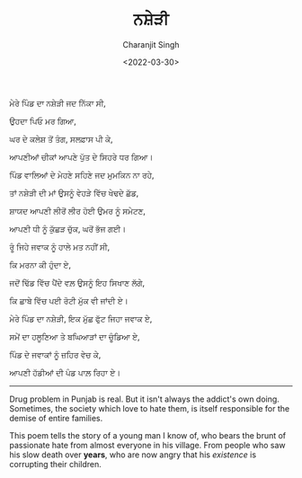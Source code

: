 #+DATE: <2022-03-30>
#+AUTHOR: Charanjit Singh
#+TITLE: ਨਸ਼ੇੜੀ


ਮੇਰੇ ਪਿੰਡ ਦਾ ਨਸ਼ੇੜੀ ਜਦ ਨਿੱਕਾ ਸੀ,

ਉਹਦਾ ਪਿਓ ਮਰ ਗਿਆ,

ਘਰ ਦੇ ਕਲੇਸ਼ ਤੋਂ ਤੰਗ, ਸਲਫ਼ਾਸ ਪੀ ਕੇ,

ਆਪਣੀਆਂ ਚੀਕਾਂ ਆਪਣੇ ਪੁੱਤ ਦੇ ਸਿਹਰੇ ਧਰ ਗਿਆ।

ਪਿੰਡ ਵਾਲਿਆਂ ਦੇ ਮੇਹਣੇ ਸਹਿਣੇ ਜਦ ਮੁਮਕਿਨ ਨਾ ਰਹੇ,

ਤਾਂ ਨਸ਼ੇੜੀ ਦੀ ਮਾਂ ਉਸਨੂੰ ਵੇਹੜੇ ਵਿੱਚ ਖੇਢਦੇ ਛੱਡ,

ਸ਼ਾਯਦ ਆਪਣੀ ਲੀਰੋਂ ਲੀਰ ਹੋਈ ਉਮਰ ਨੂੰ ਸਮੇਟਣ,

ਆਪਣੀ ਧੀ ਨੂੰ ਕੁੱਛੜ ਚੁੱਕ, ਘਰੋਂ ਭੱਜ ਗਈ।

ਰੂੰ ਜਿਹੇ ਜਵਾਕ ਨੂੰ ਹਾਲੇ ਮਤ ਨਹੀਂ ਸੀ,

ਕਿ ਮਰਨਾ ਕੀ ਹੁੰਦਾ ਏ,

ਜਦੋਂ ਢਿੱਡ ਵਿੱਚ ਪੈਂਦੇ ਵਲ਼ ਉਸਨੂੰ ਇਹ ਸਿਖਾਣ ਲੱਗੇ,

ਕਿ ਛਾਬੇ ਵਿੱਚ ਪਈ ਰੋਟੀ ਮੁੱਕ ਵੀ ਜਾਂਦੀ ਏ।

ਮੇਰੇ ਪਿੰਡ ਦਾ ਨਸ਼ੇੜੀ, ਇਕ ਮੁੱਛ ਫੁੱਟ ਜਿਹਾ ਜਵਾਕ ਏ,

ਸਮੇਂ ਦਾ ਹਲੂਣਿਆ ਤੇ ਬਘਿਆੜਾਂ ਦਾ ਚੂੰਡਿਆ ਏ,

ਪਿੰਡ ਦੇ ਜਵਾਕਾਂ ਨੂੰ ਜ਼ਹਿਰ ਵੇਚ ਕੇ,

ਆਪਣੀ ਹੱਡੀਆਂ ਦੀ ਪੰਡ ਪਾਲ਼ ਰਿਹਾ ਏ।

--------------

Drug problem in Punjab is real. But it isn't always the addict's own
doing. Sometimes, the society which love to hate them, is itself
responsible for the demise of entire families.

This poem tells the story of a young man I know of, who bears the brunt
of passionate hate from almost everyone in his village. From people who
saw his slow death over *years*, who are now angry that his /existence/
is corrupting their children.
